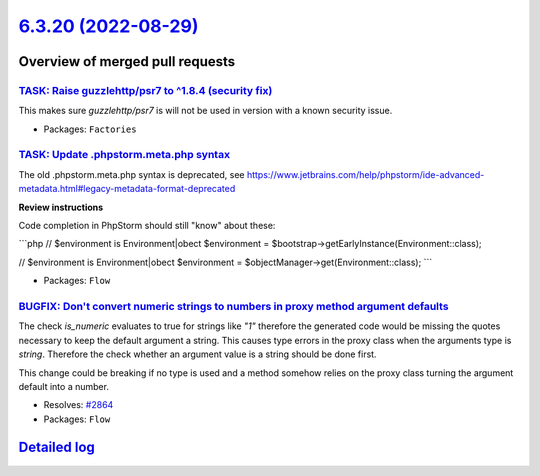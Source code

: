 `6.3.20 (2022-08-29) <https://github.com/neos/flow-development-collection/releases/tag/6.3.20>`_
================================================================================================

Overview of merged pull requests
~~~~~~~~~~~~~~~~~~~~~~~~~~~~~~~~

`TASK: Raise guzzlehttp/psr7 to ^1.8.4 (security fix) <https://github.com/neos/flow-development-collection/pull/2880>`_
-----------------------------------------------------------------------------------------------------------------------

This makes sure `guzzlehttp/psr7` is will not be used in version with a known
security issue.

* Packages: ``Factories``

`TASK: Update .phpstorm.meta.php syntax <https://github.com/neos/flow-development-collection/pull/2846>`_
---------------------------------------------------------------------------------------------------------

The old .phpstorm.meta.php syntax is deprecated, see
https://www.jetbrains.com/help/phpstorm/ide-advanced-metadata.html#legacy-metadata-format-deprecated

**Review instructions**

Code completion in PhpStorm should still "know" about these:

```php
// $environment is Environment|obect
$environment = $bootstrap->getEarlyInstance(Environment::class);

// $environment is Environment|obect
$environment = $objectManager->get(Environment::class);
```

* Packages: ``Flow``

`BUGFIX: Don't convert numeric strings to numbers in proxy method argument defaults <https://github.com/neos/flow-development-collection/pull/2865>`_
-----------------------------------------------------------------------------------------------------------------------------------------------------

The check `is_numeric` evaluates to true for strings like `"1"` therefore the generated code would be missing the quotes
necessary to keep the default argument a string. This causes type errors in the proxy class when the arguments type is `string`.
Therefore the check whether an argument value is a string should be done first.

This change could be breaking if no type is used and a method somehow relies on the proxy class turning the argument default into a number.

* Resolves: `#2864 <https://github.com/neos/flow-development-collection/issues/2864>`_
* Packages: ``Flow``

`Detailed log <https://github.com/neos/flow-development-collection/compare/6.3.19...6.3.20>`_
~~~~~~~~~~~~~~~~~~~~~~~~~~~~~~~~~~~~~~~~~~~~~~~~~~~~~~~~~~~~~~~~~~~~~~~~~~~~~~~~~~~~~~~~~~~~~
